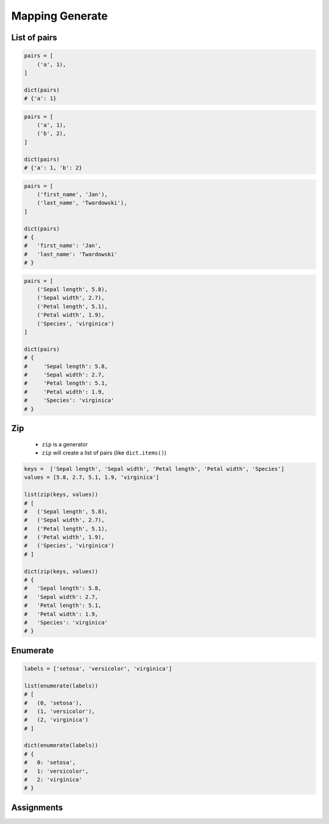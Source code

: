 ****************
Mapping Generate
****************


List of pairs
=============
.. code-block:: python

    pairs = [
        ('a', 1),
    ]

    dict(pairs)
    # {'a': 1}

.. code-block:: python

    pairs = [
        ('a', 1),
        ('b', 2),
    ]

    dict(pairs)
    # {'a': 1, 'b': 2}

.. code-block:: python

    pairs = [
        ('first_name', 'Jan'),
        ('last_name', 'Twardowski'),
    ]

    dict(pairs)
    # {
    #   'first_name': 'Jan',
    #   'last_name': 'Twardowski'
    # }

.. code-block:: python

    pairs = [
        ('Sepal length', 5.8),
        ('Sepal width', 2.7),
        ('Petal length', 5.1),
        ('Petal width', 1.9),
        ('Species', 'virginica')
    ]

    dict(pairs)
    # {
    #     'Sepal length': 5.8,
    #     'Sepal width': 2.7,
    #     'Petal length': 5.1,
    #     'Petal width': 1.9,
    #     'Species': 'virginica'
    # }


Zip
===
.. highlights::
    * ``zip`` is a generator
    * ``zip`` will create a list of pairs (like ``dict.items()``)

.. code-block:: python

    keys =  ['Sepal length', 'Sepal width', 'Petal length', 'Petal width', 'Species']
    values = [5.8, 2.7, 5.1, 1.9, 'virginica']

    list(zip(keys, values))
    # [
    #   ('Sepal length', 5.8),
    #   ('Sepal width', 2.7),
    #   ('Petal length', 5.1),
    #   ('Petal width', 1.9),
    #   ('Species', 'virginica')
    # ]

    dict(zip(keys, values))
    # {
    #   'Sepal length': 5.8,
    #   'Sepal width': 2.7,
    #   'Petal length': 5.1,
    #   'Petal width': 1.9,
    #   'Species': 'virginica'
    # }


Enumerate
=========
.. code-block:: python

    labels = ['setosa', 'versicolor', 'virginica']

    list(enumerate(labels))
    # [
    #   (0, 'setosa'),
    #   (1, 'versicolor'),
    #   (2, 'virginica')
    # ]

    dict(enumerate(labels))
    # {
    #   0: 'setosa',
    #   1: 'versicolor',
    #   2: 'virginica'
    # }


Assignments
===========
.. todo:: Create assignments

